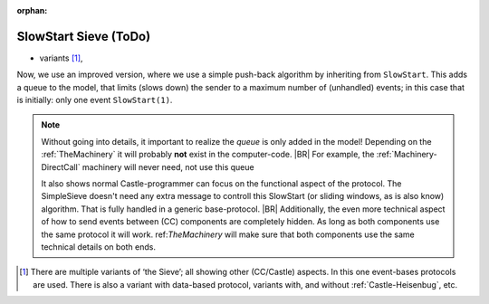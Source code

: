 :orphan:
.. (C) 2024 Albert Mietus. Part of CCastle project

.. _SLowStart-Sieve:

======================
SlowStart Sieve (ToDo)
======================

* variants [#sieve-variants]_,

Now, we use an improved version, where we use a simple push-back algorithm by inheriting from ``SlowStart``. This adds a
queue to the model, that limits (slows down) the sender to a maximum number of (unhandled) events; in this case that is
initially: only one event ``SlowStart(1)``.

.. note::

   Without going into details, it important to realize the *queue* is only added in the model! Depending on the
   :ref:`TheMachinery` it will probably  **not** exist in the computer-code.
   |BR|
   For example, the :ref:`Machinery-DirectCall` machinery will never need, not use this queue

   It also shows normal Castle-programmer can focus on the functional aspect of the protocol. The SimpleSieve doesn't
   need any extra message to controll this SlowStart (or sliding windows, as is also know) algorithm. That is fully
   handled in a generic base-protocol.
   |BR|
   Additionally, the even more technical aspect of how to send events between (CC) components are completely hidden. As
   long as both components use the same protocol it will work. ref:`TheMachinery` will make sure that both components
   use the same technical details on both ends.


.. [#sieve-variants]
   There are multiple variants of ‘the Sieve’; all showing other (CC/Castle) aspects. In this one event-bases protocols
   are used. There is also a variant with data-based protocol, variants with, and without :ref:`Castle-Heisenbug`, etc.


.. tabs::

   .. code-tab:: ReasonML try() on found -- with puhback

      // We have build the sievelist (and reconnect) on a newly found prime ..
      SimpleSieve.try(newPrime) on self.generator.found
      {
        alias s;

        // Extent the sieve-list ...
        s:= Sieve.new(newPrime);
        s.coprime = self.finder.newPrime;
        if (not self.lastSieve == Ground) {              // .lastSieve == Ground, so not connected, so we have the first Sieve to connect to .generator
          self.generator.outlet = s.try;
          self.generator.outlet.queue.removeLimit();
        } else {
          self.lastSieve.coprime = s.try;
          self.lastSieve.coprime.queue.removeLimit();
        }
        .lastSieve := s;

        self.generator.collect.input(newPrime);   // forward the prime to the Generator
      }

